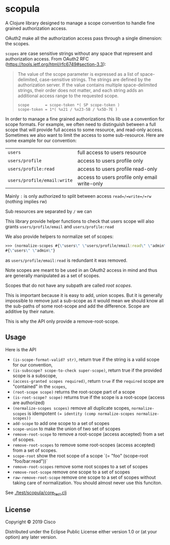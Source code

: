 * scopula

A Clojure library designed to manage a scope convention to handle fine grained
authorization access.

OAuth2 make all the authorization access pass through a single dimension: the
scopes.

=scopes= are case sensitive strings without any space that represent and
authorization access. From OAuth2 RFC
(https://tools.ietf.org/html/rfc6749#section-3.3):

#+begin_quote
The value of the scope parameter is expressed as a list of space-
delimited, case-sensitive strings.  The strings are defined by the
authorization server.  If the value contains multiple space-delimited
strings, their order does not matter, and each string adds an
additional access range to the requested scope.

#+begin_src
scope       = scope-token *( SP scope-token )
scope-token = 1*( %x21 / %x23-5B / %x5D-7E )
#+end_src
#+end_quote


In order to manage a fine grained authorizations this lib use a convention
for scope formats.
For example, we often need to distinguish between a full scope that will provide
full access to some resource, and read-only access.
Sometimes we also want to limit the access to some sub-resource.
Here are some example for our convention:

| =users=                     | full access to users resource                 |
| =users/profile=             | access to users profile only                  |
| =users/profile:read=        | access to users profile read-only             |
| =users/profile/email:write= | access to users profile only email write-only |


Mainly =:= is only authorized to split between access =read=/=write=/=rw=
(nothing implies rw)

Sub resources are separated by =/= we can

This library provide helper functions to check that users scope will also grants
=users/profile/email= and =users/profile:read=

We also provide helpers to normalize set of scopes:

#+begin_src clojure
>>> (normalize-scopes #{\"users\" \"users/profile/email:read\" \"admin\"})
#{\"users\" \"admin\"}
#+end_src

as =users/profile/email:read= is redundant it was removed.

Note scopes are meant to be used in an OAuth2 access in mind and thus
are generally manipulated as a set of scopes.

Scopes that do not have any subpath are called /root scopes/.

This is important because it is easy to add, union scopes.
But it is generally impossible to remove just a sub-scope as it would
mean we should know all the sub-paths of some root-scope and add the difference.
Scope are additive by their nature.

This is why the API only provide a remove-root-scope.

** Usage

Here is the API

- =(is-scope-format-valid? str)=, return true if the string is a valid scope for
  our convention,
- =(is-subscope? scope-to-check super-scope)=, return true if the provided scope
  is a subscope,
- =(access-granted scopes required)=, return =true= if the =required= scope
  are "contained" in the =scopes=,
- =(root-scope scope)= returns the root-scope part of a scope
- =(is-root-scope? scope)= returns true if the scope is a root-scope (access are
  authorized)
- =(normalize-scopes scopes)= remove all duplicate scopes, =normalize-scopes= is
  idempotent ~(= identity (comp normalize-scopes normalize-scopes))~
- =add-scope= to add one scope to a set of scopes
- =scope-union= to make the union of two set of scopes
- =remove-root-scope= to remove a root-scope (access accepted) from a set of scopes.
- =remove-root-scopes= to remove some root-scopes (access accepted) from a set of scopes.
- =scope-root= show the root scope of a scope `(= "foo" (scope-root "foo/bar:read"))`
- =remove-root-scopes= remove some root scopes to a set of scopes
- =remove-root-scope= remove one scope to a set of scopes
- =raw-remove-root-scope= remove one scope to a set of scopes without taking
  care of normalization. You should almost never use this funciton.

See [[./test/scopula/core_test.clj][./test/scopula/core_test.clj]]

** License

Copyright © 2019 Cisco

Distributed under the Eclipse Public License either version 1.0 or (at your
option) any later version.
